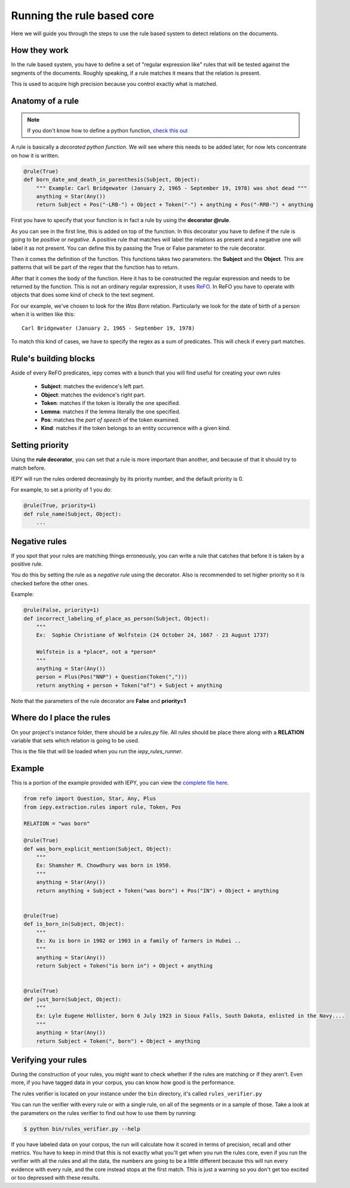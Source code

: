 Running the rule based core
===========================

Here we will guide you through the steps to use the rule based system
to detect relations on the documents.


How they work
-------------

In the rule based system, you have to define a set of "regular expression like" rules
that will be tested against the segments of the documents. Roughly speaking,
if a rule matches it means that the relation is present.

This is used to acquire high precision because you control exactly what is matched.


Anatomy of a rule
-----------------

.. note::
    If you don't know how to define a python function,
    `check this out <https://docs.python.org/3/tutorial/controlflow.html#defining-functions>`_


A rule is basically a *decorated python function*.
We will see where this needs to be added later, for now lets concentrate on how it is written.

.. code-block:: python

    @rule(True)
    def born_date_and_death_in_parenthesis(Subject, Object):
        """ Example: Carl Bridgewater (January 2, 1965 - September 19, 1978) was shot dead """
        anything = Star(Any())
        return Subject + Pos("-LRB-") + Object + Token("-") + anything + Pos("-RRB-") + anything

First you have to specify that your function is in fact a rule by using the **decorator @rule**.

As you can see in the first line, this is added on top of the function.
In this decorator you have to define if the rule is going to be *positive* or *negative*. A positive
rule that matches will label the relations as present and a negative one will label it as not present.
You can define this by passing the True or False parameter to the rule decorator.

Then it comes the definition of the function. This functions takes two parameters: the **Subject** and the **Object**.
This are patterns that will be part of the regex that the function has to return.

After that it comes the body of the function. Here it has to be constructed the regular expression and needs to be
returned by the function.  This is not an ordinary regular expression, it
uses `ReFO <https://github.com/machinalis/refo>`_.
In ReFO you have to operate with objects that does some kind of check to the text segment.

For our example, we've chosen to look for the *Was Born* relation. Particularly we look for the date of birth of a
person when it is written like this:

::

    Carl Bridgewater (January 2, 1965 - September 19, 1978)

To match this kind of cases, we have to specify the regex as a sum of predicates. This will check if every
part matches.

Rule's building blocks
----------------------

Aside of every ReFO predicates, iepy comes with a bunch that you will find useful for creating your own rules

    * **Subject**: matches the evidence's left part.
    * **Object**: matches the evidence's right part.
    * **Token**: matches if the token is literally the one specified.
    * **Lemma**: matches if the lemma literally the one specified.
    * **Pos**: matches the *part of speech* of the token examined.
    * **Kind**: matches if the token belongs to an entity occurrence with a given kind.


Setting priority
----------------

Using the **rule decorator**, you can set that a rule is more important than another, and because of that it should
try to match before.

IEPY will run the rules ordered decreasingly by its priority number, and the default priority is 0.

For example, to set a priority of 1 you do:

.. code-block:: python

    @rule(True, priority=1)
    def rule_name(Subject, Object):
        ...


Negative rules
--------------

If you spot that your rules are matching things erroneously, you can write a rule
that catches that before it is taken by a positive rule.

You do this by setting the rule as a *negative rule* using the decorator. Also is
recommended to set higher priority so it is checked before the other ones.

Example:


.. code-block:: python

    @rule(False, priority=1)
    def incorrect_labeling_of_place_as_person(Subject, Object):
        """
        Ex:  Sophie Christiane of Wolfstein (24 October 24, 1667 - 23 August 1737)

        Wolfstein is a *place*, not a *person*
        """
        anything = Star(Any())
        person = Plus(Pos("NNP") + Question(Token(",")))
        return anything + person + Token("of") + Subject + anything


Note that the parameters of the rule decorator are **False** and **priority=1**

Where do I place the rules
--------------------------

On your project's instance folder, there should be a *rules.py* file. All rules should be place
there along with a  **RELATION** variable that sets which relation is going to be used.

This is the file that will be loaded when you run the *iepy_rules_runner*.


Example
-------

This is a portion of the example provided with IEPY, you can view the `complete
file here <https://github.com/machinalis/iepy/blob/develop/examples/birthdate/was_born_rules_sample.py>`__.

.. code-block:: python

    from refo import Question, Star, Any, Plus
    from iepy.extraction.rules import rule, Token, Pos

    RELATION = "was born"

    @rule(True)
    def was_born_explicit_mention(Subject, Object):
        """
        Ex: Shamsher M. Chowdhury was born in 1950.
        """
        anything = Star(Any())
        return anything + Subject + Token("was born") + Pos("IN") + Object + anything


    @rule(True)
    def is_born_in(Subject, Object):
        """
        Ex: Xu is born in 1902 or 1903 in a family of farmers in Hubei ..
        """
        anything = Star(Any())
        return Subject + Token("is born in") + Object + anything


    @rule(True)
    def just_born(Subject, Object):
        """
        Ex: Lyle Eugene Hollister, born 6 July 1923 in Sioux Falls, South Dakota, enlisted in the Navy....
        """
        anything = Star(Any())
        return Subject + Token(", born") + Object + anything


Verifying your rules
--------------------

During the construction of your rules, you might want to check whether if the rules are matching or if they
aren't. Even more, if you have tagged data in your corpus, you can know how good is the performance.

The rules verifier is located on your instance under the ``bin`` directory, it's called ``rules_verifier.py``

You can run the verifier with every rule or with a single rule, on all of the segments or in a sample of those.
Take a look at the parameters on the rules verifier to find out how to use them by running:

.. code-block:: bash

    $ python bin/rules_verifier.py --help

If you have labeled data on your corpus, the run will calculate how it scored in terms of precision, recall and
other metrics. You have to keep in mind that this is not exactly what you'll get when you run the rules core, even
if you run the verifier with all the rules and all the data, the numbers are going to be a little different because
this will run every evidence with every rule, and the core instead stops at the first match. This is just a warning so you
don't get too excited or too depressed with these results.
